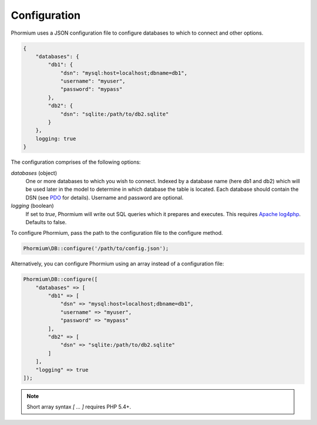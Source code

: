 =============
Configuration
=============

Phormium uses a JSON configuration file to configure databases to which to
connect and other options.

.. code-block:: javascript

    {
        "databases": {
            "db1": {
                "dsn": "mysql:host=localhost;dbname=db1",
                "username": "myuser",
                "password": "mypass"
            },
            "db2": {
                "dsn": "sqlite:/path/to/db2.sqlite"
            }
        },
        logging: true
    }

The configuration comprises of the following options:

`databases` (object)
    One or more databases to which you wish to connect. Indexed by a database
    name (here db1 and db2) which will be used later in the model to determine
    in which database the table is located. Each database should contain the
    DSN (see PDO_ for details). Username and password are optional.

`logging` (boolean)
    If set to `true`, Phormium will write out SQL queries which it prepares and
    executes. This requires
    `Apache log4php <http://logging.apache.org/log4php/>`_. Defaults to false.

.. _PDO: http://www.php.net/manual/en/pdo.construct.php

To configure Phormium, pass the path to the configuration file to the configure
method.

.. code-block:: php

    Phormium\DB::configure('/path/to/config.json');

Alternatively, you can configure Phormium using an array instead of a
configuration file:

.. code-block:: php

    Phormium\DB::configure([
        "databases" => [
            "db1" => [
                "dsn" => "mysql:host=localhost;dbname=db1",
                "username" => "myuser",
                "password" => "mypass"
            ],
            "db2" => [
                "dsn" => "sqlite:/path/to/db2.sqlite"
            ]
        ],
        "logging" => true
    ]);

.. note:: Short array syntax `[ ... ]` requires PHP 5.4+.
